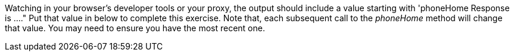 Watching in your browser's developer tools or your proxy, the output should include a value starting with 'phoneHome Response is ...."
Put that value in below to complete this exercise.  Note that, each subsequent call to the _phoneHome_ method will change that value.
You may need to ensure you have the most recent one.